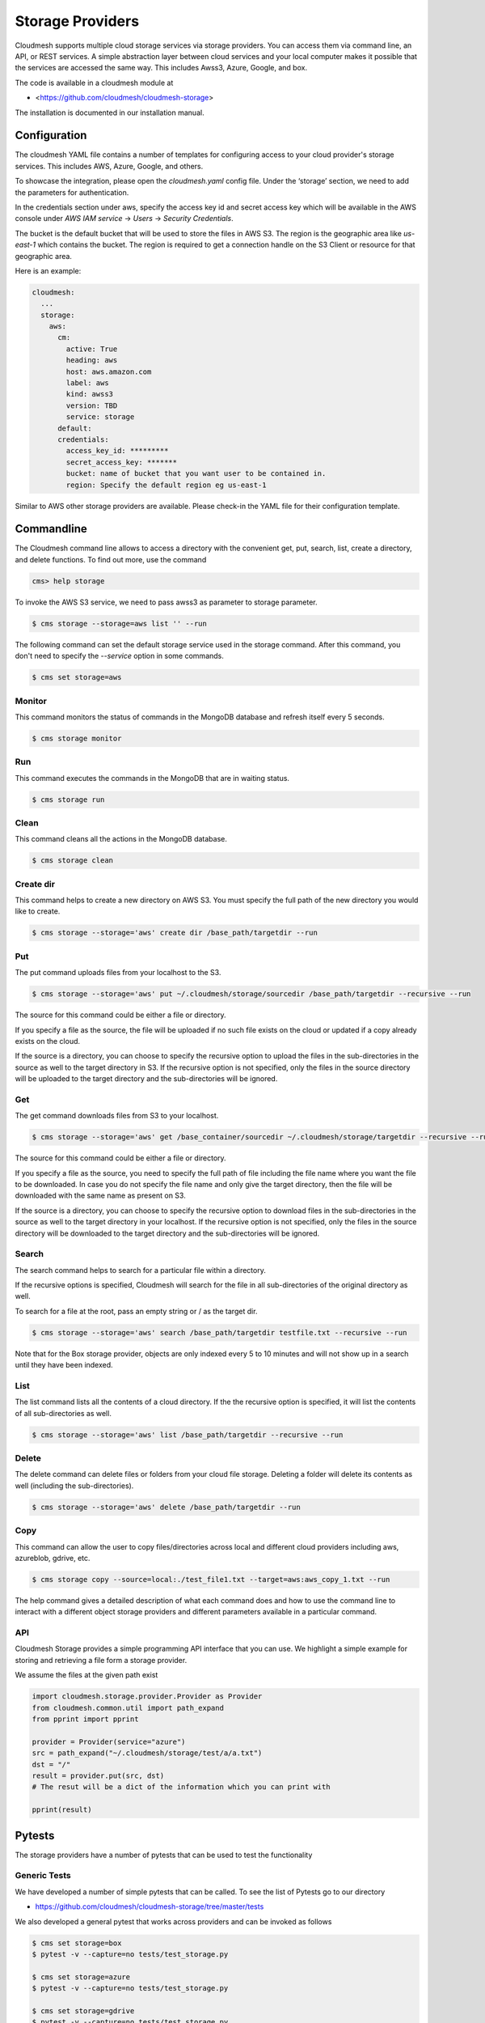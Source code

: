 Storage Providers
=================

Cloudmesh supports multiple cloud storage services via storage
providers. You can access them via command line, an API, or REST
services. A simple abstraction layer between cloud services and your
local computer makes it possible that the services are accessed the
same way. This includes Awss3, Azure, Google, and box.

The code is available in a cloudmesh module at

* <https://github.com/cloudmesh/cloudmesh-storage>


The installation is documented in our installation manual.


Configuration
-------------

The cloudmesh YAML file contains a number of templates for configuring
access to your cloud provider's storage services. This includes AWS,
Azure, Google, and others.


To showcase the integration, please open the
`cloudmesh.yaml` config file. Under the ‘storage’ section, we need to
add the parameters for authentication.

In the credentials section under aws, specify the access key id and
secret access key which will be available in the AWS console under
`AWS IAM service` -> `Users` -> `Security Credentials`.

The bucket is the default bucket that will be used to store the files in
AWS S3. The region is the geographic area like `us-east-1` which contains
the bucket. The region is required to get a connection handle on the S3
Client or resource for that geographic area.

Here is an example:

.. code:: bash

   cloudmesh:
     ...
     storage:
       aws:
         cm:
           active: True
           heading: aws
           host: aws.amazon.com
           label: aws
           kind: awss3
           version: TBD
           service: storage
         default:
         credentials:
           access_key_id: *********
           secret_access_key: *******
           bucket: name of bucket that you want user to be contained in.
           region: Specify the default region eg us-east-1


Similar to AWS other storage providers are available. Please check-in
the YAML file for their configuration template.


Commandline
-----------


The Cloudmesh command line allows to access a directory with the
convenient get, put, search, list, create a directory, and delete
functions. To find out more, use the command

.. code:: bash

   cms> help storage

To invoke the AWS S3 service, we need to pass awss3 as
parameter to storage parameter.

.. code:: bash

   $ cms storage --storage=aws list '' --run


The following command can set the default storage service used in the
storage command. After this command, you don't need to specify the
`--service` option in some commands.

.. code:: bash

   $ cms set storage=aws

Monitor
~~~~~~~~

This command monitors the status of commands in the MongoDB database and
refresh itself every 5 seconds.

.. code:: bash

   $ cms storage monitor

Run
~~~

This command executes the commands in the MongoDB that are in waiting
status.

.. code:: bash

   $ cms storage run

Clean
~~~~~

This command cleans all the actions in the MongoDB database.

.. code:: bash

   $ cms storage clean

Create dir
~~~~~~~~~~

This command helps to create a new directory on AWS S3. You must specify
the full path of the new directory you would like to create.

.. code:: bash

   $ cms storage --storage='aws' create dir /base_path/targetdir --run

Put
~~~

The put command uploads files from your localhost to the S3.

.. code:: bash

   $ cms storage --storage='aws' put ~/.cloudmesh/storage/sourcedir /base_path/targetdir --recursive --run

The source for this command could be either a file or directory.

If you specify a file as the source, the file will be uploaded if no
such file exists on the cloud or updated if a copy already exists on the
cloud.

If the source is a directory, you can choose to specify the recursive
option to upload the files in the sub-directories in the source as well
to the target directory in S3. If the recursive option is not specified,
only the files in the source directory will be uploaded to the target
directory and the sub-directories will be ignored.

Get
~~~

The get command downloads files from S3 to your localhost.

.. code:: bash

   $ cms storage --storage='aws' get /base_container/sourcedir ~/.cloudmesh/storage/targetdir --recursive --run

The source for this command could be either a file or directory.

If you specify a file as the source, you need to specify the full path
of file including the file name where you want the file to be
downloaded. In case you do not specify the file name and only give the
target directory, then the file will be downloaded with the same name as
present on S3.

If the source is a directory, you can choose to specify the recursive
option to download files in the sub-directories in the source as well to
the target directory in your localhost. If the recursive option is not
specified, only the files in the source directory will be downloaded to
the target directory and the sub-directories will be ignored.

Search
~~~~~~

The search command helps to search for a particular file within a
directory.

If the recursive options is specified, Cloudmesh will search for the file in
all sub-directories of the original directory as well.

To search for a file at the root, pass an empty string or / as the
target dir.

.. code:: bash

   $ cms storage --storage='aws' search /base_path/targetdir testfile.txt --recursive --run

Note that for the Box storage provider, objects are only indexed every 5
to 10 minutes and will not show up in a search until they have been
indexed.

List
~~~~

The list command lists all the contents of a cloud directory. If the
the recursive option is specified, it will list the contents of all
sub-directories as well.

.. code:: bash

   $ cms storage --storage='aws' list /base_path/targetdir --recursive --run

Delete
~~~~~~

The delete command can delete files or folders from your cloud file
storage. Deleting a folder will delete its contents as well (including
the sub-directories).

.. code:: bash

   $ cms storage --storage='aws' delete /base_path/targetdir --run

Copy
~~~~

This command can allow the user to copy files/directories across local and
different cloud providers including aws, azureblob, gdrive, etc.

.. code:: bash

   $ cms storage copy --source=local:./test_file1.txt --target=aws:aws_copy_1.txt --run


The help command gives a detailed description of what each command
does and how to use the command line to interact with a different object
storage providers and different parameters available in a
particular command.

API
~~~

Cloudmesh Storage provides a simple programming API interface that you
can use. We highlight a simple example for storing and retrieving a file
form a storage provider.

We assume the files at the given path exist

.. code:: python

   import cloudmesh.storage.provider.Provider as Provider
   from cloudmesh.common.util import path_expand
   from pprint import pprint

   provider = Provider(service="azure")
   src = path_expand("~/.cloudmesh/storage/test/a/a.txt")
   dst = "/"
   result = provider.put(src, dst)
   # The resut will be a dict of the information which you can print with

   pprint(result)


Pytests
-------

The storage providers have a number of pytests that can be used to test the functionality

Generic Tests
~~~~~~~~~~~~~

We have developed a number of simple pytests that can be called. To see
the list of Pytests go to our directory

-  https://github.com/cloudmesh/cloudmesh-storage/tree/master/tests

We also developed a general pytest that works across providers and can
be invoked as follows

.. code:: bash

   $ cms set storage=box
   $ pytest -v --capture=no tests/test_storage.py

   $ cms set storage=azure
   $ pytest -v --capture=no tests/test_storage.py

   $ cms set storage=gdrive
   $ pytest -v --capture=no tests/test_storage.py

   $ cms set storage=aws
   $ pytest -v --capture=no tests/test_storage.py

   $ cms set storage=parallelazureblob
   $ pytest -v --capture=no tests/test_storage.py

   $ cms set storage=parallelazureblob
   $ pytest -v --capture=no tests/test_storage_azure.py

   $ cms set storage=parallelgdrive
   $ pytest -v --capture=no tests/test_storage.py

Provider Specific Pytests
~~~~~~~~~~~~~~~~~~~~~~~~~

Open a terminal and navigate to the cloudmesh-storage directory. Enter
the following command to run pytests:

.. code:: bash

   $ pytest -v --capture=no tests/test_storage_box.py
   $ pytest -v --capture=no tests/test_azure.py
   $ pytest -v --capture=no tests/test_storage_aws.py


Virtual Directory
-----------------

The virtual directory has been developed to mirror the Linux directory
commands. File links in the virtual directory point to files on storage
providers, which can be retrieved using the virtual directory.

.. _configuration-1:

Configuration
~~~~~~~~~~~~~

The credentials for the virtual directory are the same as for the admin
mongo command. See the Mongo section for details.

.. _pytests-2:

Pytests
~~~~~~~

The vdir command can be tested as follows:

.. code:: bash

   $ pytest -v --capture=no tests/test_vdir.py

Google drive
------------

The Google Drive API needs the following two 2 credentials files. \*
`client_secret.json` \* `google-drive-credentials.json`

If we run the Google Drive `Provider.py` for the **First time** then
the required keys, tokens are taken from the `cloudmesh.yaml` file and
creates a `client_secret.json` file in the following path
`~/.cloudmesh/gdrive/`

The `Authentication.py` creates a `.credentials` folder under the
following path `~/.cloudmesh/gdrive/` if it does not exist and creates
a `google-drive-credentials.json` file under the following folder
`~/.cloudmesh/gdrive/.credentials/`

So, for the **First time** browser will be opened up automatically and
asks for the Google Drive(gmail) credentials i.e., login email and
password. If you provide these 2 then the Authentication step is
completed and then it will create the `google-drive-credentials.json`
and place it in `~/.cloudmesh/gdrive/.credentials/` folder.

These steps are to be followed for the first time or initial run. Once
it is done then our program is set. After these steps then the program
will run automatically by using these credentials stored in the
respective files.

Note
~~~~

The Google Drive API accepts these 2 files in the form of **.json file
format** and not in the form of a dictionary.

Links
~~~~~

Link for additional information:

* <https://github.com/cloudmesh-community/sp19-516-130/blob/master/gdrive.md>

.. comment:

   .. |Version| image:: https://img.shields.io/pypi/v/cloudmesh-storage.svg
      :target: https://pypi.python.org/pypi/cloudmesh-storage
   .. |License| image:: https://img.shields.io/badge/License-Apache%202.0-blue.svg
      :target: https://github.com/cloudmesh/cloudmesh-storage/blob/master/LICENSE
   .. |Python| image:: https://img.shields.io/pypi/pyversions/cloudmesh-storage.svg
      :target: https://pypi.python.org/pypi/cloudmesh-storage
   .. |Format| image:: https://img.shields.io/pypi/format/cloudmesh-storage.svg
      :target: https://pypi.python.org/pypi/cloudmesh-storage
   .. |Travis| image:: https://travis-ci.com/cloudmesh/cloudmesh-storage.svg?branch=master
      :target: https://travis-ci.com/cloudmesh/cloudmesh-storage
